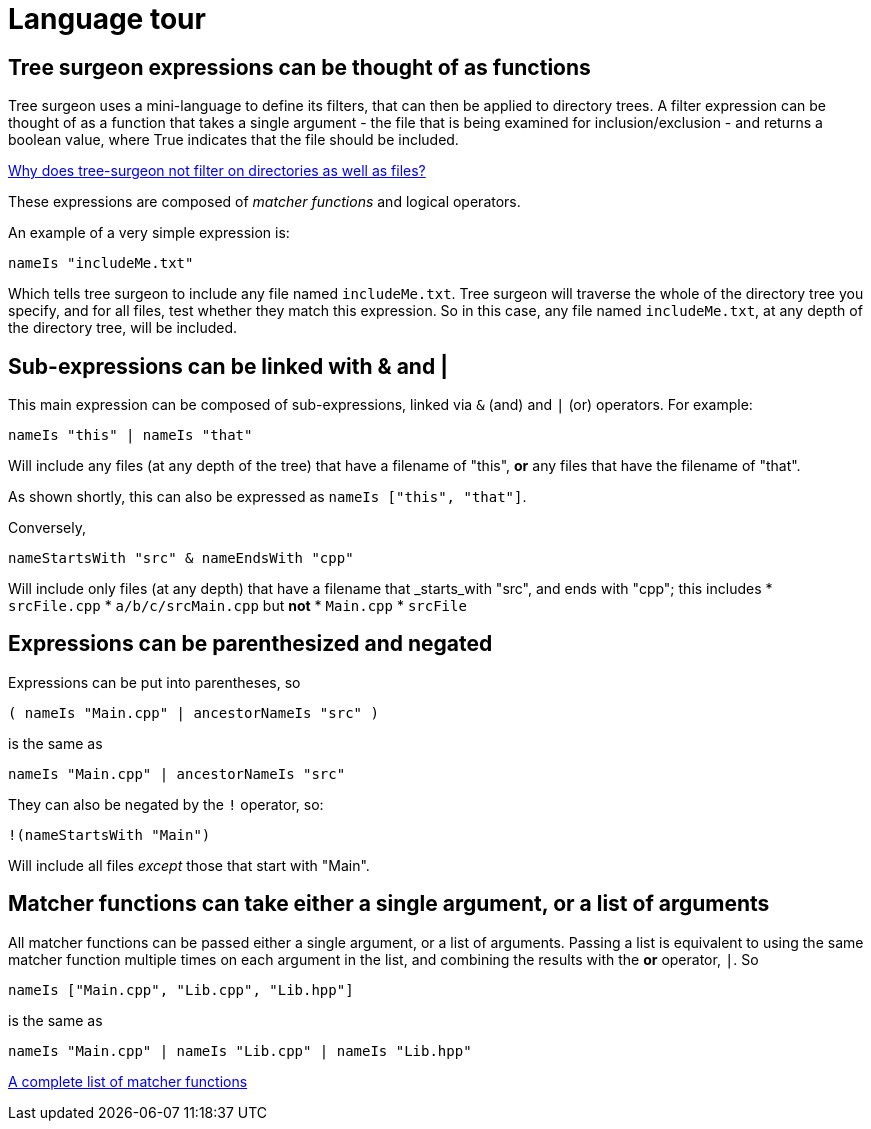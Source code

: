 = Language tour

== Tree surgeon expressions can be thought of as functions
Tree surgeon uses a mini-language to define its filters, that can then be applied to directory trees. A filter expression can be thought of as a function that takes a single argument - the file that is being examined for inclusion/exclusion - and returns a boolean value, where True indicates that the file should be included.

xref:faq.adoc#why-not-directories[Why does tree-surgeon not filter on directories as well as files?]

These expressions are composed of _matcher functions_ and logical operators.

An example of a very simple expression is:
[source,haskell]
nameIs "includeMe.txt"

Which tells tree surgeon to include any file named `includeMe.txt`. Tree surgeon will traverse the whole of the directory tree you specify, and for all files, test whether they match this expression. So in this case, any file named `includeMe.txt`, at any depth of the directory tree, will be included.

== Sub-expressions can be linked with & and |
This main expression can be composed of sub-expressions, linked via `&` (and) and `|` (or) operators. For example:
[source,haskell]
nameIs "this" | nameIs "that"

Will include any files (at any depth of the tree) that have a filename of "this", *or* any files that have the filename of "that".
[sidebar]
As shown shortly, this can also be expressed as `nameIs ["this", "that"]`.

Conversely,
[source,haskell]
nameStartsWith "src" & nameEndsWith "cpp"

Will include only files (at any depth) that have a filename that _starts_with "src", and ends with "cpp"; this includes
* `srcFile.cpp`
* `a/b/c/srcMain.cpp`
but *not*
* `Main.cpp`
* `srcFile`

== Expressions can be parenthesized and negated
Expressions can be put into parentheses, so
[source,haskell]
( nameIs "Main.cpp" | ancestorNameIs "src" )

is the same as

[source,haskell]
nameIs "Main.cpp" | ancestorNameIs "src"

They can also be negated by the `!` operator, so:
[source,haskell]
!(nameStartsWith "Main")

Will include all files _except_ those that start with "Main".

== Matcher functions can take either a single argument, or a list of arguments
All matcher functions can be passed either a single argument, or a list of arguments. Passing a list is equivalent to using the same matcher function multiple times on each argument in the list, and combining the results with the *or* operator, `|`. So

[source,haskell]
nameIs ["Main.cpp", "Lib.cpp", "Lib.hpp"]

is the same as

[source,haskell]
nameIs "Main.cpp" | nameIs "Lib.cpp" | nameIs "Lib.hpp"

xref:matchers.adoc[A complete list of matcher functions]

